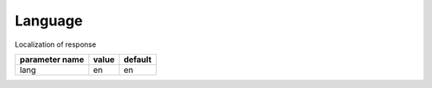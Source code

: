 Language
--------

Localization of response

+------------------+-------+---------+
| parameter name   | value | default |
+==================+=======+=========+
| lang             | en    | en      | 
+------------------+-------+---------+


